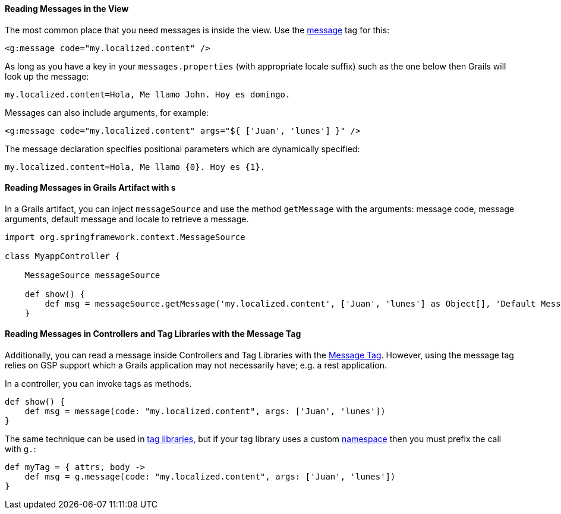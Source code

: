 
==== Reading Messages in the View


The most common place that you need messages is inside the view. Use the link:../ref/Tags/message.html[message] tag for this:

[source,xml]
----
<g:message code="my.localized.content" />
----

As long as you have a key in your `messages.properties` (with appropriate locale suffix) such as the one below then Grails will look up the message:

[source,groovy]
----
my.localized.content=Hola, Me llamo John. Hoy es domingo.
----

Messages can also include arguments, for example:

[source,xml]
----
<g:message code="my.localized.content" args="${ ['Juan', 'lunes'] }" />
----

The message declaration specifies positional parameters which are dynamically specified:

[source,groovy]
----
my.localized.content=Hola, Me llamo {0}. Hoy es {1}.
----

==== Reading Messages in Grails Artifact with s

In a Grails artifact, you can inject `messageSource` and use the method `getMessage` with the arguments: message code, message arguments, default message and locale to retrieve a message.

[source,groovy]
----
import org.springframework.context.MessageSource

class MyappController {

    MessageSource messageSource

    def show() {
        def msg = messageSource.getMessage('my.localized.content', ['Juan', 'lunes'] as Object[], 'Default Message', request.locale)
    }
----

==== Reading Messages in Controllers and Tag Libraries with the Message Tag

Additionally, you can read a message inside Controllers and Tag Libraries with the link:http://docs.grails.org/latest/ref/Tags/message.html[Message Tag]. However, using the message tag relies on GSP support which a Grails application may not necessarily have; e.g. a rest application.

In a controller, you can invoke tags as methods.

[source,groovy]
----
def show() {
    def msg = message(code: "my.localized.content", args: ['Juan', 'lunes'])
}
----

The same technique can be used in link:theWebLayer.html#taglibs[tag libraries], but if your tag library uses a custom link:theWebLayer.html#namespaces[namespace] then you must prefix the call with `g.`:

[source,groovy]
----
def myTag = { attrs, body ->
    def msg = g.message(code: "my.localized.content", args: ['Juan', 'lunes'])
}
----
